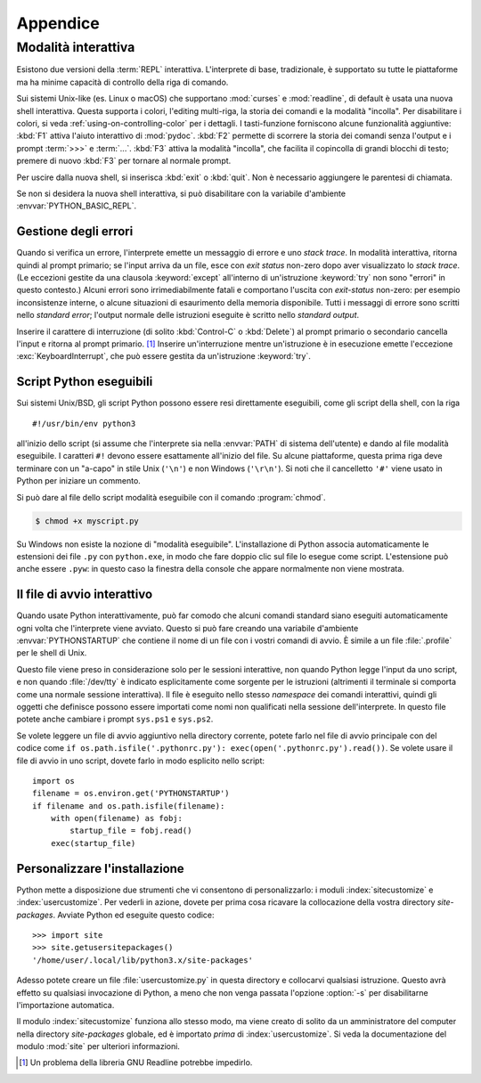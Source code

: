 .. _tut-appendix:

*********
Appendice
*********

.. _tut-interac:

Modalità interattiva
====================

Esistono due versioni della :term:`REPL` interattiva. L'interprete di base, 
tradizionale, è supportato su tutte le piattaforme ma ha minime capacità di 
controllo della riga di comando. 

Sui sistemi Unix-like (es. Linux o macOS) che supportano :mod:`curses` e 
:mod:`readline`, di default è usata una nuova shell interattiva. Questa 
supporta i colori, l'editing multi-riga, la storia dei comandi e la modalità 
"incolla". Per disabilitare i colori, si veda :ref:`using-on-controlling-color` 
per i dettagli. I tasti-funzione forniscono alcune funzionalità aggiuntive: 
:kbd:`F1` attiva l'aiuto interattivo di :mod:`pydoc`. :kbd:`F2` permette di 
scorrere la storia dei comandi senza l'output e i prompt :term:`>>>` e 
:term:`...`. :kbd:`F3` attiva la modalità "incolla", che facilita il copincolla 
di grandi blocchi di testo; premere di nuovo :kbd:`F3` per tornare al normale 
prompt. 

Per uscire dalla nuova shell, si inserisca :kbd:`exit` o :kbd:`quit`. Non è 
necessario aggiungere le parentesi di chiamata. 

Se non si desidera la nuova shell interattiva, si può disabilitare con la 
variabile d'ambiente :envvar:`PYTHON_BASIC_REPL`. 

.. _tut-error:

Gestione degli errori
---------------------

Quando si verifica un errore, l'interprete emette un messaggio di errore e uno 
*stack trace*. In modalità interattiva, ritorna quindi al prompt primario; se 
l'input arriva da un file, esce con *exit status* non-zero dopo aver 
visualizzato lo *stack trace*. (Le eccezioni gestite da una clausola 
:keyword:`except` all'interno di un'istruzione :keyword:`try` non sono 
"errori" in questo contesto.) Alcuni errori sono irrimediabilmente fatali e 
comportano l'uscita con *exit-status* non-zero: per esempio inconsistenze 
interne, o alcune situazioni di esaurimento della memoria disponibile. Tutti i 
messaggi di errore sono scritti nello *standard error*; l'output normale delle 
istruzioni eseguite è scritto nello *standard output*. 

Inserire il carattere di interruzione (di solito :kbd:`Control-C` o 
:kbd:`Delete`) al prompt primario o secondario cancella l'input e ritorna al 
prompt primario. [#]_ Inserire un'interruzione mentre un'istruzione è in 
esecuzione emette l'eccezione :exc:`KeyboardInterrupt`, che può essere gestita 
da un'istruzione :keyword:`try`.

.. _tut-scripts:

Script Python eseguibili
------------------------

Sui sistemi Unix/BSD, gli script Python possono essere resi direttamente 
eseguibili, come gli script della shell, con la riga ::

   #!/usr/bin/env python3

all'inizio dello script (si assume che l'interprete sia nella :envvar:`PATH` 
di sistema dell'utente) e dando al file modalità eseguibile. I caratteri 
``#!`` devono essere esattamente all'inizio del file. Su alcune piattaforme, 
questa prima riga deve terminare con un "a-capo" in stile Unix (``'\n'``) e 
non Windows (``'\r\n'``). Si noti che il cancelletto ``'#'`` viene usato in 
Python per iniziare un commento.

Si può dare al file dello script modalità eseguibile con il comando 
:program:`chmod`.

.. code-block:: shell-session

   $ chmod +x myscript.py

Su Windows non esiste la nozione di "modalità eseguibile". L'installazione di 
Python associa automaticamente le estensioni dei file ``.py`` con 
``python.exe``, in modo che fare doppio clic sul file lo esegue come script. 
L'estensione può anche essere ``.pyw``: in questo caso la finestra della 
console che appare normalmente non viene mostrata. 

.. _tut-startup:

Il file di avvio interattivo
----------------------------

Quando usate Python interattivamente, può far comodo che alcuni comandi 
standard siano eseguiti automaticamente ogni volta che l'interprete viene 
avviato. Questo si può fare creando una variabile d'ambiente 
:envvar:`PYTHONSTARTUP` che contiene il nome di un file con i vostri comandi 
di avvio. È simile a un file :file:`.profile` per le shell di Unix. 

Questo file viene preso in considerazione solo per le sessioni interattive, 
non quando Python legge l'input da uno script, e non quando :file:`/dev/tty` 
è indicato esplicitamente come sorgente per le istruzioni (altrimenti il 
terminale si comporta come una normale sessione interattiva). Il file è 
eseguito nello stesso *namespace* dei comandi interattivi, quindi gli oggetti 
che definisce possono essere importati come nomi non qualificati nella 
sessione dell'interprete. In questo file potete anche cambiare i prompt 
``sys.ps1`` e ``sys.ps2``.

Se volete leggere un file di avvio aggiuntivo nella directory corrente, potete 
farlo nel file di avvio principale con del codice come 
``if os.path.isfile('.pythonrc.py'): exec(open('.pythonrc.py').read())``. 
Se volete usare il file di avvio in uno script, dovete farlo in modo esplicito 
nello script::

   import os
   filename = os.environ.get('PYTHONSTARTUP')
   if filename and os.path.isfile(filename):
       with open(filename) as fobj:
           startup_file = fobj.read()
       exec(startup_file)

.. _tut-customize:

Personalizzare l'installazione
------------------------------

Python mette a disposizione due strumenti che vi consentono di 
personalizzarlo: i moduli :index:`sitecustomize` e :index:`usercustomize`. Per 
vederli in azione, dovete per prima cosa ricavare la collocazione della vostra 
directory *site-packages*. Avviate Python ed eseguite questo codice::

   >>> import site
   >>> site.getusersitepackages()
   '/home/user/.local/lib/python3.x/site-packages'

Adesso potete creare un file :file:`usercustomize.py` in questa directory e 
collocarvi qualsiasi istruzione. Questo avrà effetto su qualsiasi invocazione 
di Python, a meno che non venga passata l'opzione :option:`-s` per 
disabilitarne l'importazione automatica. 

Il modulo :index:`sitecustomize` funziona allo stesso modo, ma viene creato di 
solito da un amministratore del computer nella directory *site-packages* 
globale, ed è importato *prima* di :index:`usercustomize`. Si veda la 
documentazione del modulo :mod:`site` per ulteriori informazioni. 

.. only:: html

   .. rubric:: Note

.. [#] Un problema della libreria GNU Readline potrebbe impedirlo.
